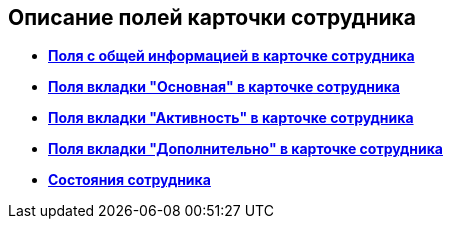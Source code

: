 
== Описание полей карточки сотрудника

* *xref:staff_Employee_main_main.adoc[Поля с общей информацией в карточке сотрудника]* +
* *xref:staff_Employee_main_common.adoc[Поля вкладки "Основная" в карточке сотрудника]* +
* *xref:staff_Employee_main_active.adoc[Поля вкладки "Активность" в карточке сотрудника]* +
* *xref:staff_Employee_main_additional.adoc[Поля вкладки "Дополнительно" в карточке сотрудника]* +
* *xref:staff_Employee_states.adoc[Состояния сотрудника]* +
